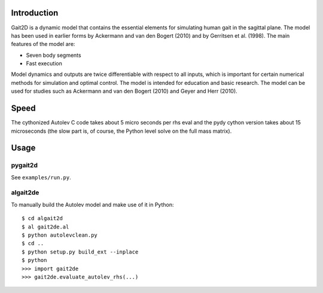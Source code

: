 Introduction
============

Gait2D is a dynamic model that contains the essential elements for simulating
human gait in the sagittal plane. The model has been used in earlier forms by
Ackermann and van den Bogert (2010) and by Gerritsen et al. (1998). The main
features of the model are:

- Seven body segments
- Fast execution

Model dynamics and outputs are twice differentiable with respect to all inputs,
which is important for certain numerical methods for simulation and optimal
control. The model is intended for education and basic research. The model can
be used for studies such as Ackermann and van den Bogert (2010) and Geyer and
Herr (2010).

Speed
=====

The cythonized Autolev C code takes about 5 micro seconds per rhs eval and the
pydy cython version takes about 15 microseconds (the slow part is, of course,
the Python level solve on the full mass matrix).

Usage
=====

pygait2d
--------

See ``examples/run.py``.

algait2de
---------

To manually build the Autolev model and make use of it in Python::

   $ cd algait2d
   $ al gait2de.al
   $ python autolevclean.py
   $ cd ..
   $ python setup.py build_ext --inplace
   $ python
   >>> import gait2de
   >>> gait2de.evaluate_autolev_rhs(...)
